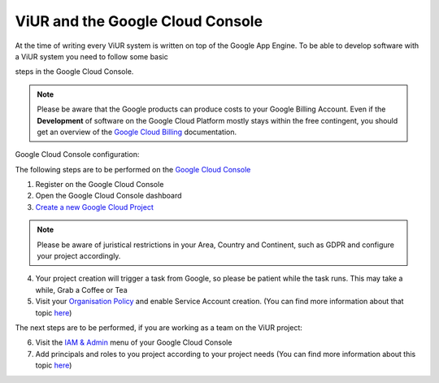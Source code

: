 #################################
ViUR and the Google Cloud Console
#################################

At the time of writing every ViUR system is written on top of the Google App Engine.
To be able to develop software with a ViUR system you need to follow some basic

steps in the Google Cloud Console.

.. Note::
  Please be aware that the Google products can produce costs to your Google Billing Account.
  Even if the **Development** of software on the Google Cloud Platform mostly stays within the free contingent,
  you should get an overview of the `Google Cloud Billing <https://cloud.google.com/billing/docs>`_ documentation.

Google Cloud Console configuration:

The following steps are to be performed on the `Google Cloud Console <https://console.cloud.google.com/>`_

1. Register on the Google Cloud Console
2. Open the Google Cloud Console dashboard
3. `Create a new Google Cloud Project <https://developers.google.com/workspace/guides/create-project>`_

.. Note::
  Please be aware of juristical restrictions in your Area, Country and Continent,
  such as GDPR  and configure your project accordingly.

4. Your project creation will trigger a task from Google, so please be patient while the task runs.
   This may take a while, Grab a Coffee or Tea
5. Visit your `Organisation Policy <https://cloud.google.com/resource-manager/docs/organization-policy/overview>`_ and enable Service Account creation.
   (You can find more information about that topic `here <https://cloud.google.com/iam/docs/service-accounts-create>`_)

The next steps are to be performed, if you are working as a team on the ViUR project:

6. Visit the `IAM & Admin <https://console.cloud.google.com/iam-admin/iam?>`_ menu of your Google Cloud Console
7. Add principals and roles to you project according to your project needs (You can find more information about this topic `here <https://developers.google.com/apps-script/guides/admin/assign-cloud-permissions?hl=en>`_)
